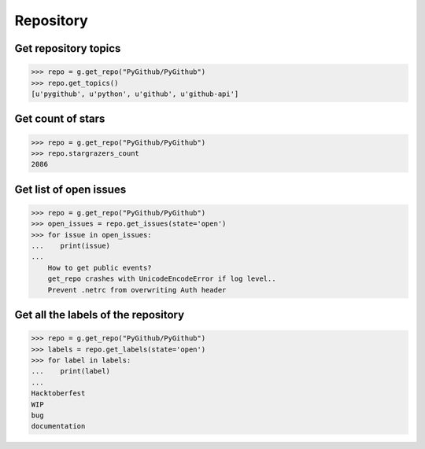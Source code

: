 Repository
==========

Get repository topics
---------------------

.. code-block:: python

    >>> repo = g.get_repo("PyGithub/PyGithub")
    >>> repo.get_topics()
    [u'pygithub', u'python', u'github', u'github-api']

Get count of stars
------------------

.. code-block:: python

    >>> repo = g.get_repo("PyGithub/PyGithub")
    >>> repo.stargrazers_count
    2086

Get list of open issues
--------------------------

.. code-block:: python

    >>> repo = g.get_repo("PyGithub/PyGithub")
    >>> open_issues = repo.get_issues(state='open')
    >>> for issue in open_issues:
    ...    print(issue)
    ...
	How to get public events?
	get_repo crashes with UnicodeEncodeError if log level..
	Prevent .netrc from overwriting Auth header

Get all the labels of the repository
------------------------------------

.. code-block:: python

    >>> repo = g.get_repo("PyGithub/PyGithub")
    >>> labels = repo.get_labels(state='open')
    >>> for label in labels:
    ...    print(label)
    ...
    Hacktoberfest
    WIP
    bug
    documentation
